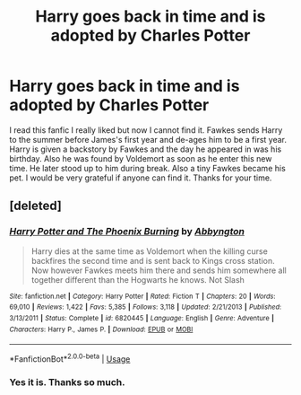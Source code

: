 #+TITLE: Harry goes back in time and is adopted by Charles Potter

* Harry goes back in time and is adopted by Charles Potter
:PROPERTIES:
:Author: hufflepuff-loser
:Score: 13
:DateUnix: 1589680856.0
:DateShort: 2020-May-17
:FlairText: What's That Fic?
:END:
I read this fanfic I really liked but now I cannot find it. Fawkes sends Harry to the summer before James's first year and de-ages him to be a first year. Harry is given a backstory by Fawkes and the day he appeared in was his birthday. Also he was found by Voldemort as soon as he enter this new time. He later stood up to him during break. Also a tiny Fawkes became his pet. I would be very grateful if anyone can find it. Thanks for your time.


** [deleted]
:PROPERTIES:
:Score: 4
:DateUnix: 1589684159.0
:DateShort: 2020-May-17
:END:

*** [[https://www.fanfiction.net/s/6820445/1/][*/Harry Potter and The Phoenix Burning/*]] by [[https://www.fanfiction.net/u/2770176/Abbyngton][/Abbyngton/]]

#+begin_quote
  Harry dies at the same time as Voldemort when the killing curse backfires the second time and is sent back to Kings cross station. Now however Fawkes meets him there and sends him somewhere all together different than the Hogwarts he knows. Not Slash
#+end_quote

^{/Site/:} ^{fanfiction.net} ^{*|*} ^{/Category/:} ^{Harry} ^{Potter} ^{*|*} ^{/Rated/:} ^{Fiction} ^{T} ^{*|*} ^{/Chapters/:} ^{20} ^{*|*} ^{/Words/:} ^{69,010} ^{*|*} ^{/Reviews/:} ^{1,422} ^{*|*} ^{/Favs/:} ^{5,385} ^{*|*} ^{/Follows/:} ^{3,118} ^{*|*} ^{/Updated/:} ^{2/21/2013} ^{*|*} ^{/Published/:} ^{3/13/2011} ^{*|*} ^{/Status/:} ^{Complete} ^{*|*} ^{/id/:} ^{6820445} ^{*|*} ^{/Language/:} ^{English} ^{*|*} ^{/Genre/:} ^{Adventure} ^{*|*} ^{/Characters/:} ^{Harry} ^{P.,} ^{James} ^{P.} ^{*|*} ^{/Download/:} ^{[[http://www.ff2ebook.com/old/ffn-bot/index.php?id=6820445&source=ff&filetype=epub][EPUB]]} ^{or} ^{[[http://www.ff2ebook.com/old/ffn-bot/index.php?id=6820445&source=ff&filetype=mobi][MOBI]]}

--------------

*FanfictionBot*^{2.0.0-beta} | [[https://github.com/tusing/reddit-ffn-bot/wiki/Usage][Usage]]
:PROPERTIES:
:Author: FanfictionBot
:Score: 3
:DateUnix: 1589684170.0
:DateShort: 2020-May-17
:END:


*** Yes it is. Thanks so much.
:PROPERTIES:
:Author: hufflepuff-loser
:Score: 1
:DateUnix: 1589684250.0
:DateShort: 2020-May-17
:END:
